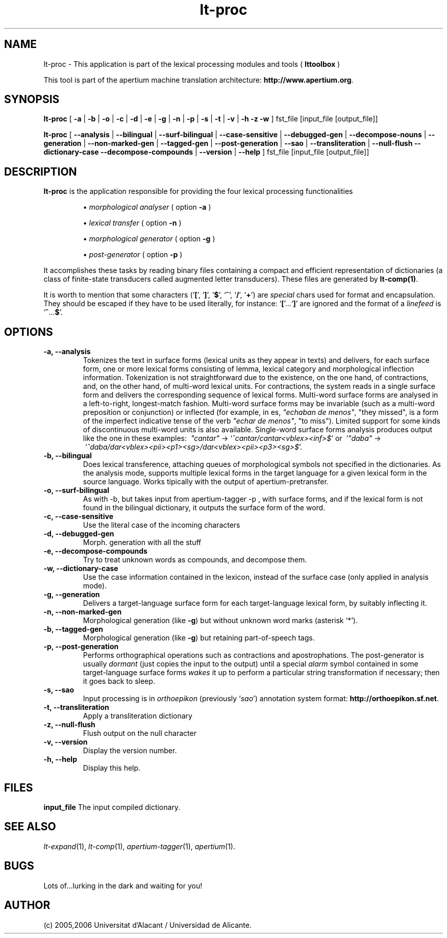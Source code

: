 .TH lt-proc 1 2006-03-23 "" ""
.SH NAME
lt-proc \- This application is part of the lexical processing modules
and tools (
.B lttoolbox
)
.PP
This tool is part of the apertium machine translation
architecture: \fBhttp://www.apertium.org\fR.
.SH SYNOPSIS
.B lt-proc
[
.B \-a \fR| 
.B \-b \fR| 
.B \-o \fR| 
.B \-c \fR| 
.B \-d \fR| 
.B \-e \fR| 
.B \-g \fR|
.B \-n \fR|
.B \-p \fR|
.B \-s \fR|
.B \-t \fR| 
.B \-v \fR|
.B \-h
.B \-z
.B \-w
] fst_file [input_file [output_file]]
.PP
.B lt-proc
[
.B \-\-analysis \fR| 
.B \-\-bilingual \fR|
.B \-\-surf\-bilingual \fR|
.B \-\-case\-sensitive \fR|
.B \-\-debugged\-gen \fR|
.B \-\-decompose\-nouns \fR|
.B \-\-generation \fR|
.B \-\-non\-marked\-gen \fR|
.B \-\-tagged\-gen \fR|
.B \-\-post\-generation \fR|
.B \-\-sao \fR|
.B \-\-transliteration \fR|
.B \-\-null\-flush
.B \-\-dictionary\-case
.B \-\-decompose\-compounds \fR|
.B \-\-version \fR|
.B \-\-help
] fst_file [input_file [output_file]]
.SH DESCRIPTION
.BR lt-proc 
is the application responsible for providing the four lexical
processing functionalities

.RS
\(bu \fImorphological analyser\fR  ( option \fB\-a\fR )
.PP
\(bu \fIlexical transfer\fR  ( option \fB\-n\fR )
.PP
\(bu \fImorphological generator\fR  ( option \fB\-g\fR )
.PP
\(bu \fIpost-generator\fR  ( option \fB\-p\fR )
.RE
\fR
.PP
It accomplishes these tasks by reading binary files containing a
compact and efficient representation of dictionaries (a class of
finite-state transducers called augmented letter transducers). These
files are generated by \fBlt\-comp(1)\fR.
.PP
It is worth to mention that some characters
(`\fB[\fR', `\fB]\fR', `\fB$\fR', `\fB^\fR', `\fB/\fR', `\fB+\fR') are
\fIspecial\fR chars used for format and encapsulation. They should be
escaped if they have to be used literally, for
instance: `\fB[\fR'...`\fB]\fR' are ignored and the format of a
\fIlinefeed\fR is `\fB^\fR...\fB$\fR'.
.SH OPTIONS
.TP
.B \-a, \-\-analysis
Tokenizes the text in surface forms (lexical units as they appear in
texts) and delivers, for each surface form, one or more lexical forms
consisting of lemma, lexical category and morphological inflection
information. Tokenization is not straightforward due to the existence,
on the one hand, of contractions, and, on the other hand, of
multi-word lexical units. For contractions, the system reads in a
single surface form and delivers the corresponding sequence of lexical
forms. Multi-word surface forms are analysed in a left-to-right,
longest-match fashion. Multi-word surface forms may be invariable
(such as a multi-word preposition or conjunction) or inflected (for
example, in es, \fI"echaban de menos"\fR, \(dqthey missed\(dq, is a
form of the imperfect indicative tense of the verb \fI"echar de
menos"\fR, \(dqto miss\(dq). Limited support for some kinds of
discontinuous multi-word units is also available. Single-word surface
forms analysis produces output like the one in these examples:
\ \fI"cantar"\fR \-> `\fI^cantar/cantar<vblex><inf>$\fR' or
\ `\fI"daba"\fR \->
\ `\fI^daba/dar<vblex><pii><p1><sg>/dar<vblex><pii><p3><sg>$\fR'.
.TP
.B \-b, \-\-bilingual
Does lexical transference, attaching queues of morphological symbols
not specified in the dictionaries. As the analysis mode, supports
multiple lexical forms in the target language for a given lexical
form in the source language. Works tipically with the output of
apertium-pretransfer.
.TP
.B \-o, \-\-surf\-bilingual
As with \-b, but takes input from apertium\-tagger \-p , with
surface forms, and if the lexical form is not found in the bilingual
dictionary, it outputs the surface form of the word. 
.TP

.B \-c, \-\-case\-sensitive
Use the literal case of the incoming characters
.TP
.B \-d, \-\-debugged\-gen
Morph. generation with all the stuff
.TP
.B \-e, \-\-decompose\-compounds
Try to treat unknown words as compounds, and decompose them.
.TP
.B \-w, \-\-dictionary\-case
Use the case information contained in the lexicon, instead of the surface
case (only applied in analysis mode).
.TP
.B \-g, \-\-generation
Delivers a target-language surface form for each target-language
lexical form, by suitably inflecting it.
.TP
.B \-n, \-\-non\-marked\-gen
Morphological generation (like \fB\-g\fR) but without unknown word
marks (asterisk `*').
.TP
.B \-b, \-\-tagged\-gen
Morphological generation (like \fB\-g\fR) but retaining part-of-speech
tags.
.TP
.B \-p, \-\-post\-generation
Performs orthographical operations such as contractions and
apostrophations. The post-generator is usually \fIdormant\fR (just
copies the input to the output) until a special \fIalarm\fR symbol
contained in some target-language surface forms \fIwakes\fR it up to
perform a particular string transformation if necessary; then it goes
back to sleep.
.TP
.B \-s, \-\-sao
Input processing is in \fIorthoepikon\fR (previously `\fIsao\fR')
annotation system format: \fBhttp://orthoepikon.sf.net\fR.
.TP
.B \-t, \-\-transliteration
Apply a transliteration dictionary
.TP
.B \-z, \-\-null\-flush
Flush output on the null character
.TP
.B \-v, \-\-version
Display the version number.
.TP
.B \-h, \-\-help
Display this help.
.SH FILES
.B input_file
The input compiled dictionary.
.SH SEE ALSO
.I lt-expand\fR(1),
.I lt-comp\fR(1),
.I apertium-tagger\fR(1),
.I apertium\fR(1).
.SH BUGS
Lots of...lurking in the dark and waiting for you!
.SH AUTHOR
(c) 2005,2006 Universitat d'Alacant / Universidad de Alicante.
